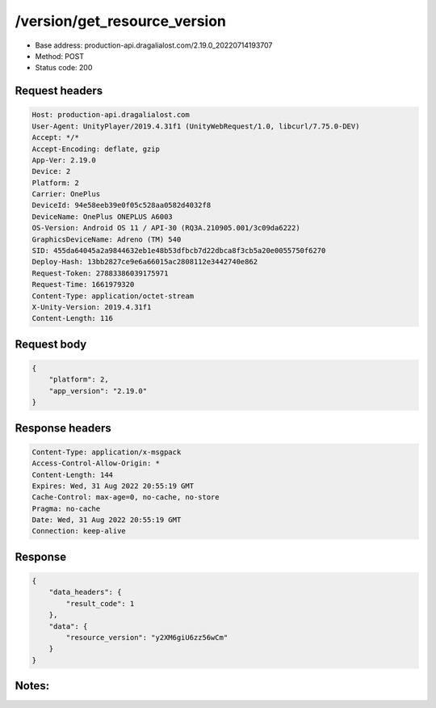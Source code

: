 /version/get_resource_version
===============================

- Base address: production-api.dragalialost.com/2.19.0_20220714193707
- Method: POST
- Status code: 200

Request headers
----------------

.. code-block:: text

    Host: production-api.dragalialost.com
    User-Agent: UnityPlayer/2019.4.31f1 (UnityWebRequest/1.0, libcurl/7.75.0-DEV)
    Accept: */*
    Accept-Encoding: deflate, gzip
    App-Ver: 2.19.0
    Device: 2
    Platform: 2
    Carrier: OnePlus
    DeviceId: 94e58eeb39e0f05c528aa0582d4032f8
    DeviceName: OnePlus ONEPLUS A6003
    OS-Version: Android OS 11 / API-30 (RQ3A.210905.001/3c09da6222)
    GraphicsDeviceName: Adreno (TM) 540
    SID: 455da64045a2a9844632eb1e48b53dfbcb7d22dbca8f3cb5a20e0055750f6270
    Deploy-Hash: 13bb2827ce9e6a66015ac2808112e3442740e862
    Request-Token: 27883386039175971
    Request-Time: 1661979320
    Content-Type: application/octet-stream
    X-Unity-Version: 2019.4.31f1
    Content-Length: 116


Request body
----------------

.. code-block:: json

    {
        "platform": 2,
        "app_version": "2.19.0"
    }

Response headers
----------------

.. code-block:: text

    Content-Type: application/x-msgpack
    Access-Control-Allow-Origin: *
    Content-Length: 144
    Expires: Wed, 31 Aug 2022 20:55:19 GMT
    Cache-Control: max-age=0, no-cache, no-store
    Pragma: no-cache
    Date: Wed, 31 Aug 2022 20:55:19 GMT
    Connection: keep-alive

Response
----------------

.. code-block:: json

    {
        "data_headers": {
            "result_code": 1
        },
        "data": {
            "resource_version": "y2XM6giU6zz56wCm"
        }
    }

Notes:
------
